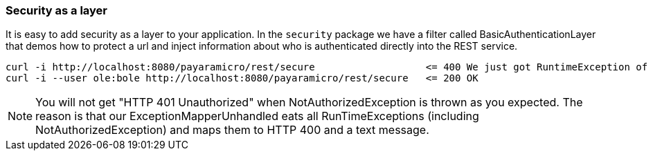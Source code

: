 === Security as a layer
It is easy to add security as a layer to your application.  In the `security` package we
have a filter called BasicAuthenticationLayer that demos how to protect a url and inject
information about who is authenticated directly into the REST service.
```
curl -i http://localhost:8080/payaramicro/rest/secure                   <= 400 We just got RuntimeException of type 'NotAuthorizedException'.
curl -i --user ole:bole http://localhost:8080/payaramicro/rest/secure   <= 200 OK
```

[NOTE]
You will not get "HTTP 401 Unauthorized" when NotAuthorizedException is thrown as you expected.
The reason is that our ExceptionMapperUnhandled eats all RunTimeExceptions (including NotAuthorizedException) and maps them to HTTP 400 and a text message.

